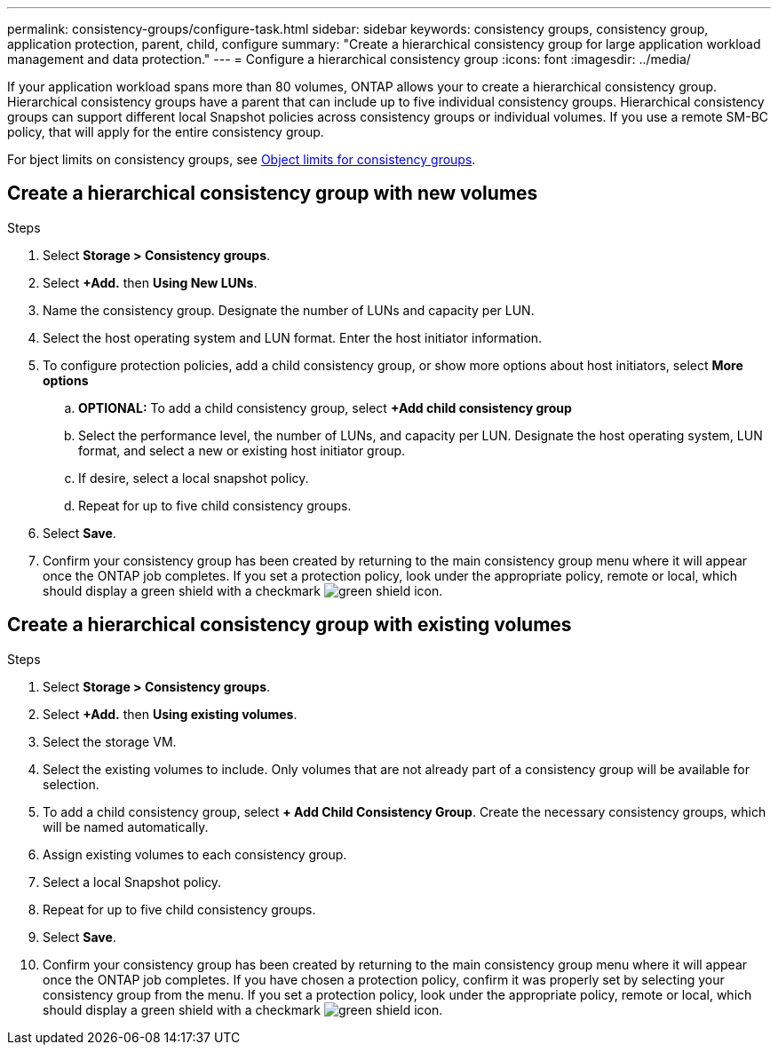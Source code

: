 ---
permalink: consistency-groups/configure-task.html
sidebar: sidebar
keywords: consistency groups, consistency group, application protection, parent, child, configure
summary: "Create a hierarchical consistency group for large application workload management and data protection."
---
= Configure a hierarchical consistency group
:icons: font
:imagesdir: ../media/

[.lead]
If your application workload spans more than 80 volumes, ONTAP allows your to create a hierarchical consistency group. Hierarchical consistency groups have a parent that can include up to five individual consistency groups. Hierarchical consistency groups can support different local Snapshot policies across consistency groups or individual volumes. If you use a remote SM-BC policy, that will apply for the entire consistency group. 

For bject limits on consistency groups, see xref:index.adoc#consistency-group-object-limits[Object limits for consistency groups].

== Create a hierarchical consistency group with new volumes

.Steps
. Select *Storage > Consistency groups*.
. Select *+Add.* then *Using New LUNs*.
. Name the consistency group. Designate the number of LUNs and capacity per LUN.
. Select the host operating system and LUN format. Enter the host initiator information.
. To configure protection policies, add a child consistency group, or show more options about host initiators, select *More options*
.. *OPTIONAL:* To add a child consistency group, select *+Add child consistency group*
.. Select the performance level, the number of LUNs, and capacity per LUN. Designate the host operating system, LUN format, and select a new or existing host initiator group.
.. If desire, select a local snapshot policy.
.. Repeat for up to five child consistency groups.
. Select *Save*.
. Confirm your consistency group has been created by returning to the main consistency group menu where it will appear once the ONTAP job completes.  If you set a protection policy, look under the appropriate policy, remote or local, which should display a green shield with a checkmark image:../media/icon_shield.png[green shield icon].

== Create a hierarchical consistency group with existing volumes
.Steps
. Select *Storage > Consistency groups*.
. Select *+Add.* then *Using existing volumes*.
. Select the storage VM.
. Select the existing volumes to include. Only volumes that are not already part of a consistency group will be available for selection.
. To add a child consistency group, select *+ Add Child Consistency Group*. Create the necessary consistency groups, which will be named automatically.
. Assign existing volumes to each consistency group.
. Select a local Snapshot policy. 
. Repeat for up to five child consistency groups.
. Select *Save*.
. Confirm your consistency group has been created by returning to the main consistency group menu where it will appear once the ONTAP job completes. If you have chosen a protection policy, confirm it was properly set by selecting your consistency group from the menu. If you set a protection policy, look under the appropriate policy, remote or local, which should display a green shield with a checkmark image:../media/icon_shield.png[green shield icon].


//29 october 2021, BURT 1401394